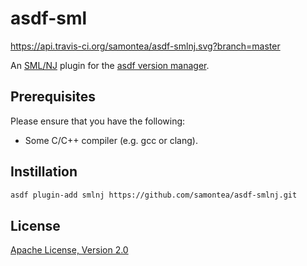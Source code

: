 * asdf-sml
[[https://travis-ci.org/samontea/asdf-smlnj][https://api.travis-ci.org/samontea/asdf-smlnj.svg?branch=master]]

An [[https://www.smlnj.org/][SML/NJ]] plugin for the [[https://asdf-vm.com][asdf version manager]].

** Prerequisites

Please ensure that you have the following:
- Some C/C++ compiler (e.g. gcc or clang).

** Instillation
#+begin_src sh
  asdf plugin-add smlnj https://github.com/samontea/asdf-smlnj.git
#+end_src

** License
[[https://www.apache.org/licenses/LICENSE-2.0][Apache License, Version 2.0]]
